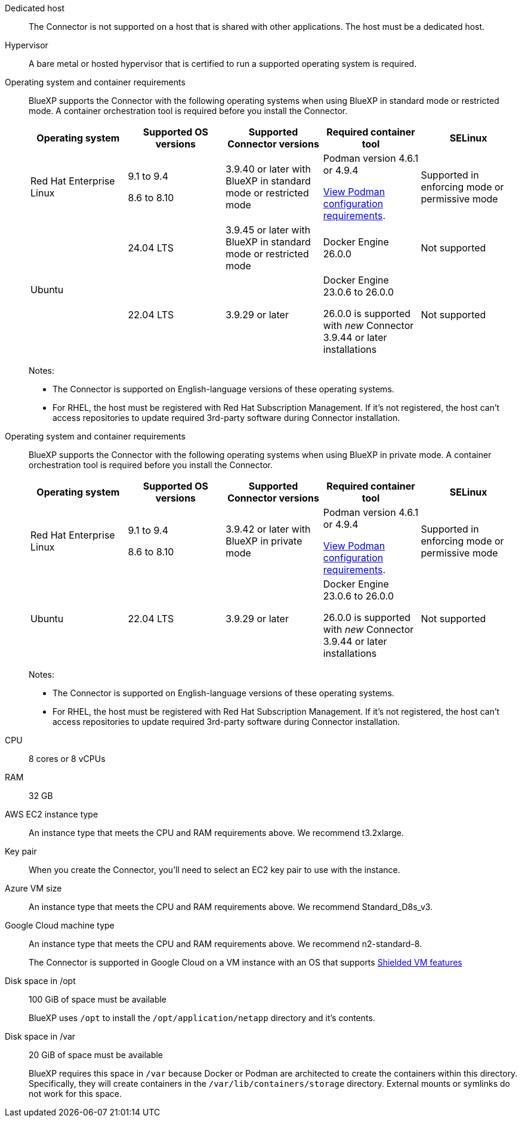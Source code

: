 //tag::dedicated[]
Dedicated host::
The Connector is not supported on a host that is shared with other applications. The host must be a dedicated host.
//end::dedicated[]

//tag::hypervisor[]
Hypervisor::
A bare metal or hosted hypervisor that is certified to run a supported operating system is required.
//end::hypervisor[]

//tag::os[]
[[podman-versions]]Operating system and container requirements::
BlueXP supports the Connector with the following operating systems when using BlueXP in standard mode or restricted mode. A container orchestration tool is required before you install the Connector.
+
[cols="2a,2a,2a,2a,2a",options="header"]
|===

| Operating system
| Supported OS versions
| Supported Connector versions
| Required container tool
| SELinux

| Red Hat Enterprise Linux

|
9.1 to 9.4

8.6 to 8.10

| 3.9.40 or later with BlueXP in standard mode or restricted mode

| Podman version 4.6.1 or 4.9.4

<<podman-configuration,View Podman configuration requirements>>.

| Supported in enforcing mode or permissive mode

.2+| Ubuntu

| 24.04 LTS
| 3.9.45 or later with BlueXP in standard mode or restricted mode
| Docker Engine 26.0.0
| Not supported

| 22.04 LTS
| 3.9.29 or later
| Docker Engine 23.0.6 to 26.0.0

26.0.0 is supported with _new_ Connector 3.9.44 or later installations

| Not supported

|===
+
Notes:

* The Connector is supported on English-language versions of these operating systems.
* For RHEL, the host must be registered with Red Hat Subscription Management. If it's not registered, the host can't access repositories to update required 3rd-party software during Connector installation.
//end::os[]

//tag::os-private[]
[[podman-versions]]Operating system and container requirements::
BlueXP supports the Connector with the following operating systems when using BlueXP in private mode. A container orchestration tool is required before you install the Connector.
+
[cols="2a,2a,2a,2a,2a",options="header"]
|===

| Operating system
| Supported OS versions
| Supported Connector versions
| Required container tool
| SELinux

| Red Hat Enterprise Linux

|
9.1 to 9.4

8.6 to 8.10

| 3.9.42 or later with BlueXP in private mode

| Podman version 4.6.1 or 4.9.4

<<podman-configuration,View Podman configuration requirements>>.

| Supported in enforcing mode or permissive mode

| Ubuntu

| 22.04 LTS
| 3.9.29 or later
| Docker Engine 23.0.6 to 26.0.0

26.0.0 is supported with _new_ Connector 3.9.44 or later installations

| Not supported

|===
+
Notes:

* The Connector is supported on English-language versions of these operating systems.
* For RHEL, the host must be registered with Red Hat Subscription Management. If it's not registered, the host can't access repositories to update required 3rd-party software during Connector installation.
//end::os-private[]

//tag::cpu-ram[]
CPU:: 8 cores or 8 vCPUs

RAM:: 32 GB
//end::cpu-ram[]

//tag::aws-ec2[]
AWS EC2 instance type::
An instance type that meets the CPU and RAM requirements above. We recommend t3.2xlarge.
//end::aws-ec2[]

//tag::aws-key-pair[]
Key pair::
When you create the Connector, you'll need to select an EC2 key pair to use with the instance.
//end::aws-key-pair[]

//tag::azure-vm[]
Azure VM size::
An instance type that meets the CPU and RAM requirements above. We recommend Standard_D8s_v3.
//end::azure-vm[]

//tag::google-machine[]
Google Cloud machine type::
An instance type that meets the CPU and RAM requirements above. We recommend n2-standard-8.
+
The Connector is supported in Google Cloud on a VM instance with an OS that supports https://cloud.google.com/compute/shielded-vm/docs/shielded-vm[Shielded VM features^]
//end::google-machine[]

//tag::disk-space[]
Disk space in /opt:: 100 GiB of space must be available
+
BlueXP uses `/opt` to install the `/opt/application/netapp` directory and it's contents.

Disk space in /var:: 20 GiB of space must be available
+
BlueXP requires this space in `/var` because Docker or Podman are architected to create the containers within this directory. Specifically, they will create containers in the `/var/lib/containers/storage` directory. External mounts or symlinks do not work for this space.
//end::disk-space[]